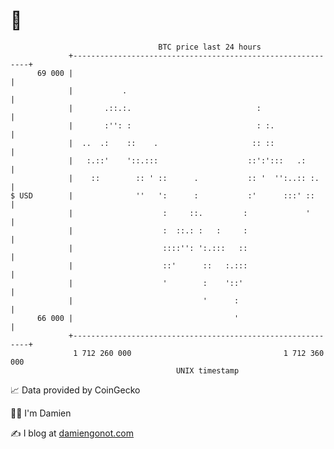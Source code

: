 * 👋

#+begin_example
                                    BTC price last 24 hours                    
                +------------------------------------------------------------+ 
         69 000 |                                                            | 
                |           .                                                | 
                |       .::.:.                            :                  | 
                |       :'': :                            : :.               | 
                |  ..  .:    ::    .                     :: ::               | 
                |   :.::'    '::.:::                    ::':':::   .:        | 
                |    ::        :: ' ::      .           :: '  '':..:: :.     | 
   $ USD        |              ''   ':      :           :'      :::' ::      | 
                |                    :     ::.         :             '       | 
                |                    :  ::.: :   :     :                     | 
                |                    ::::'': ':.:::   ::                     | 
                |                    ::'      ::   :.:::                     | 
                |                    '        :    '::'                      | 
                |                             '      :                       | 
         66 000 |                                    '                       | 
                +------------------------------------------------------------+ 
                 1 712 260 000                                  1 712 360 000  
                                        UNIX timestamp                         
#+end_example
📈 Data provided by CoinGecko

🧑‍💻 I'm Damien

✍️ I blog at [[https://www.damiengonot.com][damiengonot.com]]

